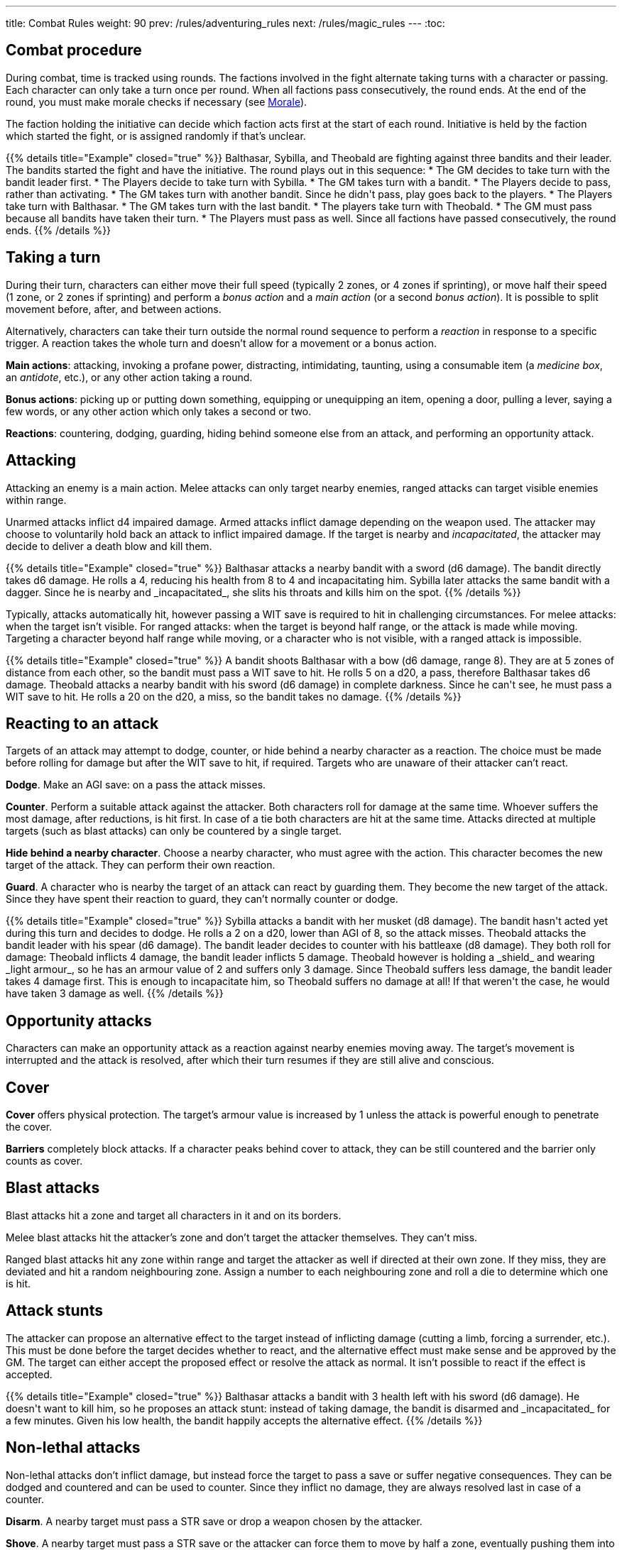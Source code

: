 ---
title: Combat Rules
weight: 90
prev: /rules/adventuring_rules
next: /rules/magic_rules
---
:toc:

== Combat procedure

During combat, time is tracked using rounds.
The factions involved in the fight alternate taking turns with a character or passing.
Each character can only take a turn once per round.
When all factions pass consecutively, the round ends.
At the end of the round, you must make morale checks if necessary (see <<_morale>>).

The faction holding the initiative can decide which faction acts first at the start of each round.
Initiative is held by the faction which started the fight, or is assigned randomly if that's unclear.

++++
{{% details title="Example" closed="true" %}}

Balthasar, Sybilla, and Theobald are fighting against three bandits and their leader.
The bandits started the fight and have the initiative.
The round plays out in this sequence:

* The GM decides to take turn with the bandit leader first.
* The Players decide to take turn with Sybilla.
* The GM takes turn with a bandit.
* The Players decide to pass, rather than activating.
* The GM takes turn with another bandit. Since he didn't pass, play goes back to the players.
* The Players take turn with Balthasar.
* The GM takes turn with the last bandit.
* The players take turn with Theobald.
* The GM must pass because all bandits have taken their turn.
* The Players must pass as well. Since all factions have passed consecutively, the round ends.

{{% /details %}}
++++


== Taking a turn

During their turn, characters can either move their full speed (typically 2 zones, or 4 zones if sprinting), or move half their speed (1 zone, or 2 zones if sprinting) and perform a _bonus action_ and a _main action_ (or a second _bonus action_).
It is possible to split movement before, after, and between actions.

Alternatively, characters can take their turn outside the normal round sequence to perform a _reaction_ in response to a specific trigger.
A reaction takes the whole turn and doesn't allow for a movement or a bonus action.

*Main actions*: attacking, invoking a profane power, distracting, intimidating, taunting, using a consumable item (a _medicine box_, an _antidote_, etc.), or any other action taking a round.

*Bonus actions*: picking up or putting down something, equipping or unequipping an item, opening a door, pulling a lever, saying a few words, or any other action which only takes a second or two.

*Reactions*: countering, dodging, guarding, hiding behind someone else from an attack, and performing an opportunity attack.


== Attacking

Attacking an enemy is a main action.
Melee attacks can only target nearby enemies, ranged attacks can target visible enemies within range.

Unarmed attacks inflict d4 impaired damage.
Armed attacks inflict damage depending on the weapon used.
The attacker may choose to voluntarily hold back an attack to inflict impaired damage.
If the target is nearby and _incapacitated_, the attacker may decide to deliver a death blow and kill them.

++++
{{% details title="Example" closed="true" %}}

Balthasar attacks a nearby bandit with a sword (d6 damage).
The bandit directly takes d6 damage.
He rolls a 4, reducing his health from 8 to 4 and incapacitating him.

Sybilla later attacks the same bandit with a dagger.
Since he is nearby and _incapacitated_, she slits his throats and kills him on the spot.

{{% /details %}}
++++

Typically, attacks automatically hit, however passing a WIT save is required to hit in challenging circumstances.
For melee attacks: when the target isn't visible.
For ranged attacks: when the target is beyond half range, or the attack is made while moving.
Targeting a character beyond half range while moving, or a character who is not visible, with a ranged attack is impossible.

++++
{{% details title="Example" closed="true" %}}

A bandit shoots Balthasar with a bow (d6 damage, range 8).
They are at 5 zones of distance from each other, so the bandit must pass a WIT save to hit.
He rolls 5 on a d20, a pass, therefore Balthasar takes d6 damage.

Theobald attacks a nearby bandit with his sword (d6 damage) in complete darkness.
Since he can't see, he must pass a WIT save to hit.
He rolls a 20 on the d20, a miss, so the bandit takes no damage.

{{% /details %}}
++++

== Reacting to an attack

Targets of an attack may attempt to dodge, counter, or hide behind a nearby character as a reaction.
The choice must be made before rolling for damage but after the WIT save to hit, if required.
Targets who are unaware of their attacker can't react.

*Dodge*.
Make an AGI save: on a pass the attack misses.

*Counter*.
Perform a suitable attack against the attacker.
Both characters roll for damage at the same time.
Whoever suffers the most damage, after reductions, is hit first.
In case of a tie both characters are hit at the same time.
Attacks directed at multiple targets (such as blast attacks) can only be countered by a single target.

*Hide behind a nearby character*.
Choose a nearby character, who must agree with the action.
This character becomes the new target of the attack.
They can perform their own reaction.

*Guard*.
A character who is nearby the target of an attack can react by guarding them.
They become the new target of the attack.
Since they have spent their reaction to guard, they can't normally counter or dodge.

++++
{{% details title="Example" closed="true" %}}

Sybilla attacks a bandit with her musket (d8 damage).
The bandit hasn't acted yet during this turn and decides to dodge.
He rolls a 2 on a d20, lower than AGI of 8, so the attack misses.

Theobald attacks the bandit leader with his spear (d6 damage).
The bandit leader decides to counter with his battleaxe (d8 damage).
They both roll for damage: Theobald inflicts 4 damage, the bandit leader inflicts 5 damage.
Theobald however is holding a _shield_ and wearing _light armour_, so he has an armour value of 2 and suffers only 3 damage.
Since Theobald suffers less damage, the bandit leader takes 4 damage first.
This is enough to incapacitate him, so Theobald suffers no damage at all!
If that weren't the case, he would have taken 3 damage as well.

{{% /details %}}
++++


== Opportunity attacks

Characters can make an opportunity attack as a reaction against nearby enemies moving away.
The target's movement is interrupted and the attack is resolved, after which their turn resumes if they are still alive and  conscious.


== Cover

*Cover* offers physical protection.
The target's armour value is increased by 1 unless the attack is powerful enough to penetrate the cover.

*Barriers* completely block attacks.
If a character peaks behind cover to attack, they can be still countered and the barrier only counts as cover.


== Blast attacks

Blast attacks hit a zone and target all characters in it and on its borders.

Melee blast attacks hit the attacker's zone and don't target the attacker themselves.
They can't miss.

Ranged blast attacks hit any zone within range and target the attacker as well if directed at their own zone.
If they miss, they are deviated and hit a random neighbouring zone.
Assign a number to each neighbouring zone and roll a die to determine which one is hit.


== Attack stunts

The attacker can propose an alternative effect to the target instead of inflicting damage (cutting a limb, forcing a surrender, etc.).
This must be done before the target decides whether to react, and the alternative effect must make sense and be approved by the GM.
The target can either accept the proposed effect or resolve the attack as normal.
It isn't possible to react if the effect is accepted.

++++
{{% details title="Example" closed="true" %}}

Balthasar attacks a bandit with 3 health left with his sword (d6 damage).
He doesn't want to kill him, so he proposes an attack stunt: instead of taking damage, the bandit is disarmed and _incapacitated_ for a few minutes.
Given his low health, the bandit happily accepts the alternative effect.

{{% /details %}}
++++


== Non-lethal attacks

Non-lethal attacks don't inflict damage, but instead force the target to pass a save or suffer negative consequences.
They can be dodged and countered and can be used to counter.
Since they inflict no damage, they are always resolved last in case of a counter.

*Disarm*.
A nearby target must pass a STR save or drop a weapon chosen by the attacker.

*Shove*.
A nearby target must pass a STR save or the attacker can force them to move by half a zone, eventually pushing them into a hazard (pits, traps, lava, etc.).

*Grapple*.
A nearby target must pass a STR save or the attacker grabs them.
Grabbed characters can't act, and can only spend their turn by attempting to break free by passing a STR save.
Allies can also spend a main action to attempt to free them with a STR save.
The grabbing character can keep hold while moving together with the grabbed character, attempting to disarm them, hiding behind them as reaction to an attack, or attacking with a one-handed weapon or an unarmed attack.
Any other action frees the grabbed character.

++++
{{% details title="Example" closed="true" %}}

Theobald attempts to grab a bandit.
The bandit reacts by countering with his axe, inflicting d6 damage: he rolls a 1, just a scratch!
Since Theobald is still standing, the bandit must now attempt a STR save to avoid being grabbed, but fails.

On his next turn, Theobald attacks the bandit with a dagger, inflicting d4 damage.
The bandit can't react since he is grabbed, but he is still alive and conscious despite suffering damage.
On his turn, he can only attempt to break free by passing a STR save.
He succeeds, however his turn has already been consumed by the attempt to break free and can't do anything else.

{{% /details %}}
++++


== Sneaking in combat

Characters who launch an ambush are concealed at the start of the fight.
Hiding later during the fight requires being out of sight for a while or a major distraction.
The GM should keep the position of concealed characters hidden from the Players, and should control their characters so that they realistically ignore concealed Player characters.

At the start of the fight, concealed characters play a bonus round, during which only they can act.
Enemies attacked by a concealed character are taken by surprise and can't react.

Concealed characters are revealed when they make noise or become visible to the enemy.
Actions which might reveal a character include: attacking, invoking a power, talking, moving without sneaking, walking right in front of the enemy, etc.


== Morale

Morale checks are made at the end of the round.
Groups must make a morale check if they were reduced to half or less their original numbers in the past round.
Characters fighting alone must make a morale check if they were reduced to half or less their maximum health in the past round.

Make a group WIT save: those who fail must surrender or retreat, but those who pass aren't subject to morale for the remainder of the stretch.
Characters who are immune to fear are also immune to morale.


== Surrendering

Characters can spend their turn to surrender, throwing their weapons away, putting their hands up, etc.
Their turn is wasted, but they might be spared by the enemy.
Surrendering characters who are harmed by the enemy can resume fighting normally, even if they previously failed a morale check.


== Chases

Short chases can be played out using the combat rules.
Chases over long distances can be resolved with the fleeing character making a group AGI save: those who pass escape, those who fail are reached by the pursuers.
If the fleeing characters can move faster or keep the speed for longer, the save is not required.
If the opposite is true, escaping is impossible.


== Combat gear degradation

After a fight, make a durability roll for all weapons and armour which were used at least once.
This represents damage to the equipment and depleting ammunition.

_Damaged_ weapons and shields are destroyed if used to attack and a 1 is rolled on the damage die.
_Damaged_ shields and armour are destroyed by attacks inflicting at least 8 damage before armour reduction (shields are destroyed first).

Many mundane items can be used as improvised weapons.
They work as a _simple hand weapon_ or a _simple great weapon_, but are handled as if they were already _damaged_.


== Effects of size in combat

*Attack damage*.
Smaller characters halve damage for each size of difference.
Larger characters double che number of dice they roll for damage for each size of difference, and can distribute dice from melee attacks among several smaller targets as they see fit.
Damage from blast attacks isn't modified.

*Range*.
Massive characters can make melee attacks up to range 1.
When targeting a character of different size with a ranged attack, the range is halved for each size of difference if the target is smaller, or doubled for each size of difference if the target is larger.
This rule doesn't apply to _blast_ attacks.

*Non lethal attacks*.
Smaller characters can't resist with a STR save when a larger character disarms, shoves, or grabs them (they can however still attempt to dodge or counter), and can't free themselves from a grab with a STR save.
Larger characters can't be disarmed, shoved, or grabbed by smaller characters.

*Shoving and grabbing*.
Larger characters shoving a smaller one inflict d4 direct damage and double the range of the shove for each category of difference (1, 2, 4, or 8 zones if the target is respectively 1, 2, 3, or 4 sizes smaller).
Larger characters need only one hand (or any other appendage) to grab a smaller target, and besides having that hand occupied they can perform any action while keeping hold.

++++
{{% details title="Example" closed="true" %}}

A wyrm is a large monster with two natural attacks: _bite, talons, and tail_ (d8 damage) and _fire breath_ (d6 damage, _blast_).

Its bite attack inflicts 2d8 damage against a single medium-sized character, and 4d8 damage against a single small character.
Alternatively, it could be targeted at multiple smaller characters, for example: two medium-sized targets (d8 damage each), three small-sized characters (two suffering d8 damage, one suffering 2d8 damage), a medium-sized and a small target (the former taking d8 damage, the latter 2d8 damage), etc.

Its fire breath attack has the _blast_ property, therefore it always inflicts d6 damage, no matter the target's size.

A human attacking a wyrm with a sword (d6 damage) would halve damage: for example, a roll of 3 would only inflict 2 damage.
A human attacking with a bow (d6 damage, range 8) would halve damage, but double the range to 16.

{{% /details %}}
++++


== Mounts and vehicles in combat

Mounts and riders, as well as vehicles and passengers, take turn together.
Individual riders and passengers can choose not to do anything and reserve their turn to react.
If the mount or vehicle moves at full speed, riders and passengers can't take any action or react.

Mounts, vehicles, riders, and passengers are targeted individually by enemy attacks.
Attacks made by riders and passengers are impaired.

Mounting or dismounting, and getting on or on off a vehicle, counts as moving half a zone.
If the mount or vehicle is moving, an AGI save is required to avoid falling.
